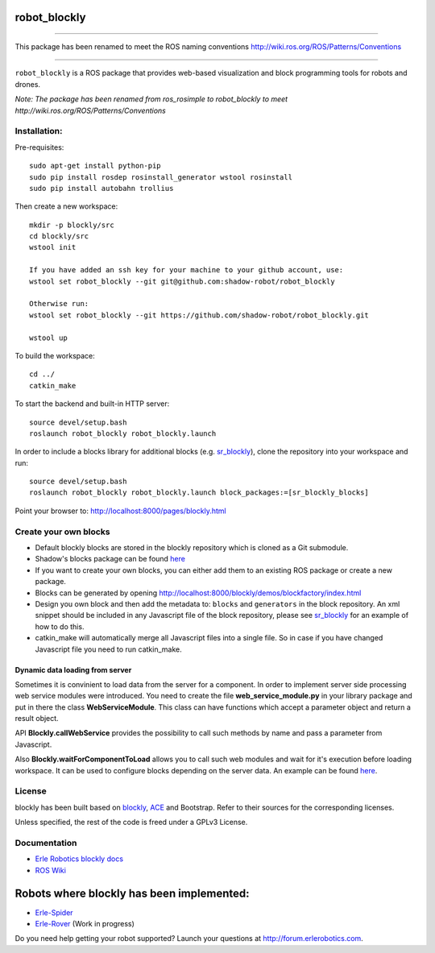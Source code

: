 robot\_blockly
==============

--------------

This package has been renamed to meet the ROS naming conventions
http://wiki.ros.org/ROS/Patterns/Conventions

--------------

``robot_blockly`` is a ROS package that provides web-based visualization
and block programming tools for robots and drones.

*Note: The package has been renamed from ros\_rosimple to robot\_blockly
to meet http://wiki.ros.org/ROS/Patterns/Conventions* |image0| |image1|

Installation:
~~~~~~~~~~~~~

Pre-requisites:

::

    sudo apt-get install python-pip
    sudo pip install rosdep rosinstall_generator wstool rosinstall
    sudo pip install autobahn trollius

Then create a new workspace:

::

    mkdir -p blockly/src
    cd blockly/src
    wstool init

    If you have added an ssh key for your machine to your github account, use:
    wstool set robot_blockly --git git@github.com:shadow-robot/robot_blockly

    Otherwise run:
    wstool set robot_blockly --git https://github.com/shadow-robot/robot_blockly.git

    wstool up

To build the workspace:

::

    cd ../
    catkin_make

To start the backend and built-in HTTP server:

::

    source devel/setup.bash
    roslaunch robot_blockly robot_blockly.launch 

In order to include a blocks library for additional blocks (e.g.
`sr\_blockly <https://github.com/shadow-robot/sr_blockly>`__), clone the
repository into your workspace and run:

::

    source devel/setup.bash
    roslaunch robot_blockly robot_blockly.launch block_packages:=[sr_blockly_blocks]

Point your browser to: http://localhost:8000/pages/blockly.html

Create your own blocks
~~~~~~~~~~~~~~~~~~~~~~

-  Default blockly blocks are stored in the blockly repository which is
   cloned as a Git submodule.
-  Shadow's blocks package can be found
   `here <https://github.com/shadow-robot/sr_blockly>`__
-  If you want to create your own blocks, you can either add them to an
   existing ROS package or create a new package.
-  Blocks can be generated by opening
   http://localhost:8000/blockly/demos/blockfactory/index.html
-  Design you own block and then add the metadata to: ``blocks`` and
   ``generators`` in the block repository. An xml snippet should be
   included in any Javascript file of the block repository, please see
   `sr\_blockly <https://github.com/shadow-robot/sr_blockly/tree/master/sr_blockly_blocks/toolbox>`__
   for an example of how to do this.
-  catkin\_make will automatically merge all Javascript files into a
   single file. So in case if you have changed Javascript file you need
   to run catkin\_make.

Dynamic data loading from server
^^^^^^^^^^^^^^^^^^^^^^^^^^^^^^^^

Sometimes it is convinient to load data from the server for a component.
In order to implement server side processing web service modules were
introduced. You need to create the file **web\_service\_module.py** in
your library package and put in there the class **WebServiceModule**.
This class can have functions which accept a parameter object and return
a result object.

API **Blockly.callWebService** provides the possibility to call such
methods by name and pass a parameter from Javascript.

Also **Blockly.waitForComponentToLoad** allows you to call such web
modules and wait for it's execution before loading workspace. It can be
used to configure blocks depending on the server data. An example can be
found
`here <https://github.com/shadow-robot/sr_blockly/blob/master/sr_blockly_blocks/blocks/trajectory_named_waypoint.js>`__.

License
~~~~~~~

blockly has been built based on
`blockly <http://github.com/google/blockly>`__,
`ACE <http://github.com/erlerobot/ace-builds>`__ and Bootstrap. Refer to
their sources for the corresponding licenses.

Unless specified, the rest of the code is freed under a GPLv3 License.

Documentation
~~~~~~~~~~~~~

-  `Erle Robotics blockly
   docs <http://erlerobotics.com/docs/Robot_Operating_System/ROS/Blockly/Intro.html>`__
-  `ROS Wiki <http://wiki.ros.org/blockly>`__

Robots where blockly has been implemented:
==========================================

-  `Erle-Spider <http://erlerobotics.com/blog/product/erle-spider-the-ubuntu-drone-with-legs/>`__
-  `Erle-Rover <https://erlerobotics.com/blog/product/erle-rover/>`__
   (Work in progress)

Do you need help getting your robot supported? Launch your questions at
http://forum.erlerobotics.com.

.. |image0| image:: img/ROSimple-peek.png
.. |image1| image:: img/ROSimple-code.png
